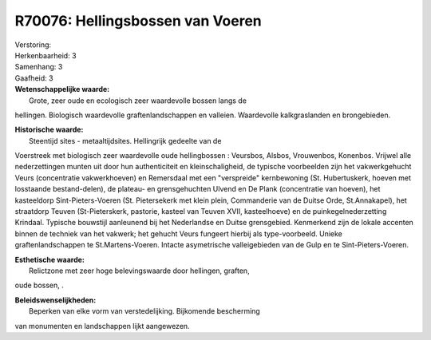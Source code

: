 R70076: Hellingsbossen van Voeren
=================================

| Verstoring:

| Herkenbaarheid: 3

| Samenhang: 3

| Gaafheid: 3

| **Wetenschappelijke waarde:**
|  Grote, zeer oude en ecologisch zeer waardevolle bossen langs de
hellingen. Biologisch waardevolle graftenlandschappen en valleien.
Waardevolle kalkgraslanden en brongebieden.

| **Historische waarde:**
|  Steentijd sites - metaaltijdsites. Hellingrijk gedeelte van de
Voerstreek met biologisch zeer waardevolle oude hellingbossen :
Veursbos, Alsbos, Vrouwenbos, Konenbos. Vrijwel alle nederzettingen
munten uit door hun authenticiteit en kleinschaligheid, de typische
voorbeelden zijn het vakwerkgehucht Veurs (concentratie vakwerkhoeven)
en Remersdaal met een "verspreide" kernbewoning (St. Hubertuskerk,
hoeven met losstaande bestand-delen), de plateau- en grensgehuchten
Ulvend en De Plank (concentratie van hoeven), het kasteeldorp
Sint-Pieters-Voeren (St. Pietersekerk met klein plein, Commanderie van
de Duitse Orde, St.Annakapel), het straatdorp Teuven (St-Pieterskerk,
pastorie, kasteel van Teuven XVII, kasteelhoeve) en de
puinkegelnederzetting Krindaal. Typische bouwstijl aanleunend bij het
Nederlandse en Duitse grensgebied. Kenmerkend zijn de lokale accenten
binnen de techniek van het vakwerk; het gehucht Veurs fungeert hierbij
als type-voorbeeld. Unieke graftenlandschappen te St.Martens-Voeren.
Intacte asymetrische valleigebieden van de Gulp en te
Sint-Pieters-Voeren.

| **Esthetische waarde:**
|  Relictzone met zeer hoge belevingswaarde door hellingen, graften,
oude bossen, .



| **Beleidswenselijkheden:**
|  Beperken van elke vorm van verstedelijking. Bijkomende bescherming
van monumenten en landschappen lijkt aangewezen.
